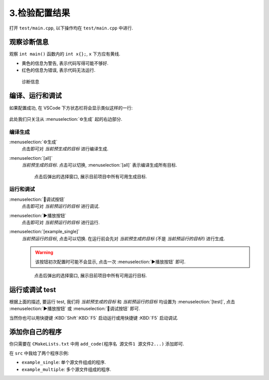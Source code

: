 ************************************************************************************************************************
3.检验配置结果
************************************************************************************************************************

打开 ``test/main.cpp``, 以下操作均在 ``test/main.cpp`` 中进行.

========================================================================================================================
观察诊断信息
========================================================================================================================

观察 ``int main()`` 函数内的 ``int x{};``, ``x`` 下方应有黄线.

- 黄色的信息为警告, 表示代码写得可能不够好.
- 红色的信息为错误, 表示代码无法运行.

.. figure:: /_img/诊断信息示例.png

  诊断信息

========================================================================================================================
编译、运行和调试
========================================================================================================================

如果配置成功, 在 VSCode 下方状态栏将会显示类似这样的一行:

.. figure:: /_img/cmake工具列表.png

此处我们只关注从 :menuselection:`⚙生成` 起的右边部分.

------------------------------------------------------------------------------------------------------------------------
编译生成
------------------------------------------------------------------------------------------------------------------------

:menuselection:`⚙生成`
  点击即可对 *当前预生成的目标* 进行编译生成.

:menuselection:`[all]`
  *当前预生成的目标*. 点击可以切换, :menuselection:`[all]` 表示编译生成所有目标.

  .. figure:: /_img/cmake选择生成目标.png
  
    点击后弹出的选择窗口, 展示目前项目中所有可用生成目标.

------------------------------------------------------------------------------------------------------------------------
运行和调试
------------------------------------------------------------------------------------------------------------------------

:menuselection:`🐞调试按钮`
  点击即可对 *当前预运行的目标* 进行调试.

:menuselection:`▶播放按钮`
  点击即可对 *当前预运行的目标* 进行运行.

:menuselection:`[example_single]`
  *当前预运行的目标*, 点击可以切换. 在运行前会先对 *当前预生成的目标* (不是 *当前预运行的目标*!) 进行生成.

  .. warning::

    该按钮初次配置时可能不会显示, 点击一次 :menuselection:`▶播放按钮` 即可.

  .. figure:: /_img/cmake选择运行目标.png
  
    点击后弹出的选择窗口, 展示目前项目中所有可用运行目标.

========================================================================================================================
运行或调试 test
========================================================================================================================

根据上面的描述, 要运行 test, 我们将 *当前预生成的目标* 和 *当前预运行的目标* 均设置为 :menuselection:`[test]`, 点击 :menuselection:`▶播放按钮` 或 :menuselection:`🐞调试按钮` 即可.

当然你也可以用快捷键 :KBD:`Shift`:KBD:`F5` 启动运行或用快捷键 :KBD:`F5` 启动调试.

========================================================================================================================
添加你自己的程序
========================================================================================================================

你只需要在 ``CMakeLists.txt`` 中用 ``add_code(程序名 源文件1 源文件2...)`` 添加即可.

在 ``src`` 中我给了两个程序示例:

- ``example_single``: 单个源文件组成的程序.
- ``example_multiple``: 多个源文件组成的程序.